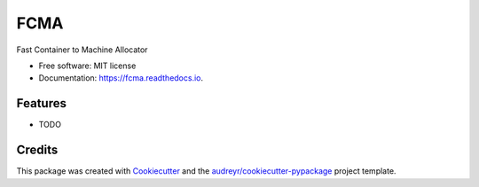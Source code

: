 ====
FCMA
====


.. image:: https://img.shields.io/pypi/v/fcma.svg
        :target: https://pypi.python.org/pypi/fcma

.. image:: https://img.shields.io/travis/uochechu/fcma.svg
        :target: https://travis-ci.com/uochechu/fcma

.. image:: https://readthedocs.org/projects/fcma/badge/?version=latest
        :target: https://fcma.readthedocs.io/en/latest/?version=latest
        :alt: Documentation Status




Fast Container to Machine Allocator


* Free software: MIT license
* Documentation: https://fcma.readthedocs.io.


Features
--------

* TODO

Credits
-------

This package was created with Cookiecutter_ and the `audreyr/cookiecutter-pypackage`_ project template.

.. _Cookiecutter: https://github.com/audreyr/cookiecutter
.. _`audreyr/cookiecutter-pypackage`: https://github.com/audreyr/cookiecutter-pypackage
